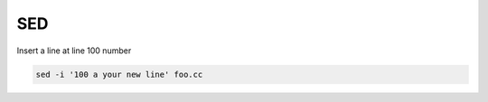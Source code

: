 
SED
===

Insert a line at line 100 number

.. code-block:: bash

  sed -i '100 a your new line' foo.cc
